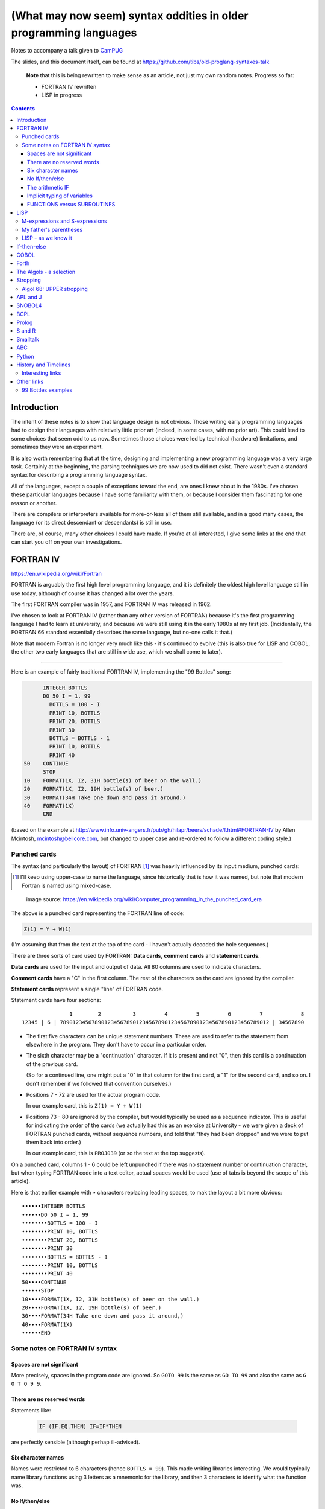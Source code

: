 ==================================================================
(What may now seem) syntax oddities in older programming languages
==================================================================

Notes to accompany a talk given to CamPUG_

The slides, and this document itself, can be found at
https://github.com/tibs/old-proglang-syntaxes-talk

  **Note** that this is being rewritten to make sense as an article, not just my
  own random notes. Progress so far:

  * FORTRAN IV rewritten
  * LISP in progress

.. contents::


Introduction
============

The intent of these notes is to show that language design is not
obvious. Those writing early programming languages had to design their
languages with relatively little prior art (indeed, in some cases, with no
prior art). This could lead to some choices that seem odd to us
now. Sometimes those choices were led by technical (hardware) limitations, and
sometimes they were an experiment.

It is also worth remembering that at the time, designing and implementing a
new programming language was a very large task. Certainly at the beginning,
the parsing techniques we are now used to did not exist. There wasn't even a
standard syntax for describing a programming language syntax.

All of the languages, except a couple of exceptions toward the end, are ones I
knew about in the 1980s. I've chosen these particular languages because I have
some familiarity with them, or because I consider them fascinating for one
reason or another.

There are compilers or interpreters available for more-or-less all of them
still available, and in a good many cases, the language (or its direct
descendant or descendants) is still in use.

There are, of course, many other choices I could have made. If you're at all
interested, I give some links at the end that can start you off on your own
investigations.


.. Programming languages

   1957 FORTRAN / FORTRAN IV
   1958 LISP
   195x If-then-else
   1959 COBOL
   1960 (ish) Forth
   1960 Algol 60 sqq and stropping
   1962 ++ APL and J
   1962 Snobol
   1967 BCPL
   1972 Prolog
   1976 S and R
   1980 Smalltalk
   ABC
   Python


FORTRAN IV
==========

https://en.wikipedia.org/wiki/Fortran

FORTRAN is arguably the first high level programming language, and it is
definitely the oldest high level language still in use today, although of
course it has changed a lot over the years.

The first FORTRAN compiler was in 1957, and FORTRAN IV was released in 1962.

I've chosen to look at FORTRAN IV (rather than any other version of FORTRAN)
because it's the first programming language I had to learn at university, and
because we were still using it in the early 1980s at my first
job. (Incidentally, the FORTRAN 66 standard essentially describes the same
language, but no-one calls it that.)

Note that modern Fortran is no longer very much like this - it's continued to
evolve (this is also true for LISP and COBOL, the other two early languages
that are still in wide use, which we shall come to later).

--------

Here is an example of fairly traditional FORTRAN IV, implementing the "99
Bottles" song:

.. code:: fortran

        INTEGER BOTTLS
        DO 50 I = 1, 99
          BOTTLS = 100 - I
          PRINT 10, BOTTLS
          PRINT 20, BOTTLS
          PRINT 30
          BOTTLS = BOTTLS - 1
          PRINT 10, BOTTLS
          PRINT 40
  50    CONTINUE
        STOP
  10    FORMAT(1X, I2, 31H bottle(s) of beer on the wall.)
  20    FORMAT(1X, I2, 19H bottle(s) of beer.)
  30    FORMAT(34H Take one down and pass it around,)
  40    FORMAT(1X)
        END

(based on the example at
http://www.info.univ-angers.fr/pub/gh/hilapr/beers/schade/f.html#FORTRAN-IV
by Allen Mcintosh, mcintosh@bellcore.com,
but changed to upper case and re-ordered to follow a different coding style.)

Punched cards
-------------

The syntax (and particularly the layout) of FORTRAN [1]_ was heavily
influenced by its input medium, punched cards:

.. [1] I'll keep using upper-case to name the language, since historically
       that is how it was named, but note that modern Fortran is named using
       mixed-case.

.. figure:: images/FortranCardPROJ039.agr.jpg
   :alt: Fortran punched card. Program text "Z(1) = Y + W(1)". Sequence number "PR0J039"
   :width: 80%

   image source: https://en.wikipedia.org/wiki/Computer_programming_in_the_punched_card_era

The above is a punched card representing the FORTRAN line of code:

.. code:: fortran

   Z(1) = Y + W(1)

(I'm assuming that from the text at the top of the card - I haven't actually
decoded the hole sequences.)

There are three sorts of card used by FORTRAN: **Data cards**, **comment
cards** and **statement cards**.

**Data cards** are used for the input and output of data. All 80 columns are
used to indicate characters.

**Comment cards** have a "C" in the first column. The rest of the characters on
the card are ignored by the compiler.
   
**Statement cards** represent a single "line" of FORTRAN code.
  
Statement cards have four sections:

::

                 1        2          3         4         5         6         7            8
  12345 | 6 | 789012345678901234567890123456789012345678901234567890123456789012 | 34567890

* The first five characters can be unique statement numbers. These are used to
  refer to the statement from elsewhere in the program. They don't have to
  occur in a particular order.

* The sixth character may be a "continuation" character. If it is present and
  not "0", then this card is a continuation of the previous card.

  (So for a continued line, one might put a "0" in that column for the first
  card, a "1" for the second card, and so on. I don't remember if we followed
  that convention ourselves.)

* Positions 7 - 72 are used for the actual program code.

  In our example card, this is ``Z(1) = Y + W(1)``

* Positions 73 - 80 are ignored by the compiler, but would typically be used
  as a sequence indicator. This is useful for indicating the order of the
  cards (we actually had this as an exercise at University - we were given a
  deck of FORTRAN punched cards, without sequence numbers, and told that "they
  had been dropped" and we were to put them back into order.)

  In our example card, this is ``PROJ039`` (or so the text at the top suggests).

On a punched card, columns 1 - 6 could be left unpunched if there was no
statement number or continuation character, but when typing FORTRAN code into
a text editor, actual spaces would be used (use of tabs is beyond the scope of
this article).

Here is that earlier example with `•` characters replacing leading spaces, to
mak the layout a bit more obvious::

  ••••••INTEGER BOTTLS
  ••••••DO 50 I = 1, 99
  ••••••••BOTTLS = 100 - I
  ••••••••PRINT 10, BOTTLS
  ••••••••PRINT 20, BOTTLS
  ••••••••PRINT 30
  ••••••••BOTTLS = BOTTLS - 1
  ••••••••PRINT 10, BOTTLS
  ••••••••PRINT 40
  50••••CONTINUE
  ••••••STOP
  10••••FORMAT(1X, I2, 31H bottle(s) of beer on the wall.)
  20••••FORMAT(1X, I2, 19H bottle(s) of beer.)
  30••••FORMAT(34H Take one down and pass it around,)
  40••••FORMAT(1X)
  ••••••END

Some notes on FORTRAN IV syntax
-------------------------------

Spaces are not significant
~~~~~~~~~~~~~~~~~~~~~~~~~~

More precisely, spaces in the program code are ignored. So ``GOTO 99`` is the
same as ``GO TO 99`` and also the same as ``G O T O 9 9``.

There are no reserved words
~~~~~~~~~~~~~~~~~~~~~~~~~~~

Statements like:

  .. code:: fortran

    IF (IF.EQ.THEN) IF=IF*THEN

are perfectly sensible (although perhap ill-advised).

Six character names
~~~~~~~~~~~~~~~~~~~

Names were restricted to 6 characters (hence ``BOTTLS = 99``). This made
writing libraries interesting. We would typically name library functions using
3 letters as a mnemonic for the library, and then 3 characters to identify
what the function was.

No If/then/else
~~~~~~~~~~~~~~~

If/then/else hadn't been invented when FORTRAN IV was defined. The basic IF
was of the form:

.. code:: fortran

        IF (something) expression

For instance:

.. code:: fortran

        IF (VAL.GT.9) VAL = 0

        IF (VAL.EQ.3) GOTO 1000
  
The arithmetic IF
~~~~~~~~~~~~~~~~~

.. code:: fortran

        IF (X/Y*Z) 100,300,50
        
If the result of ``X/Y*Z`` is negative, go to statement number 100, if zero
go to statement number 300, and if positive go to statement number 50.

This felt very useful at the time, but could quickly lead to `spaghetti code`_.

.. _`spaghetti code`: https://en.wikipedia.org/wiki/Spaghetti_code

Implicit typing of variables
~~~~~~~~~~~~~~~~~~~~~~~~~~~~

You could declare the type of a variable explicitly:

.. code:: fortran

  INTEGER DAY,WEEK,MONTH

but if you did not, then the type would be decided based on the first
character of the name:

.. code:: fortran

  C A variable starting I - N defaults to INTEGER, otherwise REAL
        I = 4
        R = 3.0

FUNCTIONS versus SUBROUTINES
~~~~~~~~~~~~~~~~~~~~~~~~~~~~

A function returns a single value, assigned to the function name. For
instance:

.. code:: fortran

  INTEGER FUNCTION ADD1(I)
    ADD1 = I + 1
  END

  J = ADD1(3)

A subroutine returns 0 or more values, via its argument list. For instance:

.. code:: fortran

  SUBROUTINE CALC(A,B,C,SUM,SUMSQ)
    SUM = A + B + C
    SUMSQ = SUM ** 2
  END

  CALL CALC(1,2,3,SUM1,SUMSQ1)


LISP
====

https://en.wikipedia.org/wiki/Lisp_(programming_language)

LISP is one year younger than FORTRAN, which makes it the second oldest
programming language still in common use.

LISP was originally specified in 1958.

Modern lisps abound, including Common Lisp and a whole host of Schemes. The
only Lisp I have any direct experience of writing myself, though, is Emacs
Lisp.

M-expressions and S-expressions
-------------------------------

It didn't end up quite how it was initially designed.

From https://en.wikipedia.org/wiki/Lisp_(programming_language)#History:

  McCarthy's original notation used bracketed "`M-expressions`_" that would be
  translated into `S-expressions`_.

  ...

  Once Lisp was implemented, programmers rapidly chose to use S-expressions,
  and M-expressions were abandoned.

The Lisp 1.5 manual talks about both forms. As an example taken from there,
the M-expression:

.. code::

   [atom[x] → x; T → ff[car[x]]]

corresponds to the S-expression:

.. code:: lisp

   (COND ((ATOM X) X)
       ((QUOTE T) (FF (CAR X))))

From https://en.wikipedia.org/wiki/M-expression:

  McCarthy had planned to develop an automatic Lisp compiler (LISP 2) using
  M-expressions as the language syntax and S-expressions to describe the
  compiler's internal processes. Stephen B. Russell read the paper and
  suggested to him that S-expressions were a more convenient syntax. Although
  McCarthy disapproved of the idea, Russell and colleague Daniel J. Edwards
  hand-coded an interpreter program that could execute S-expressions. This
  program was adopted by McCarthy's research group, establishing S-expressions
  as the dominant form of Lisp.

.. _`M-expressions`: https://en.wikipedia.org/wiki/M-expression
.. _`S-expressions`: https://en.wikipedia.org/wiki/S-expression
  
From
http://www.softwarepreservation.org/projects/LISP/lisp2/SP-2450-SUMSQUARE_LCS.pdf
we have a LISP 2 M-expression:

.. code::

   % SUMSQUARE COMPUTES THE SUM OF THE SQUARES OF THE
   % COMPONENTS OF AN ARBITRARY VECTOR

   REAL SECTION COMPUTE, LISP;

   REAL FUNCTION SUMSQUARE(X(I));
      BEGIN INTEGER J; REAL Y;
              FOR J ← STEP 1 UNTIL I DO
                  Y ← Y + X(J) ↑ 2;
              RETURN Y;
      END;

   SUMSQUARE (2, 7, 4); STOP

giving the result::

  69.0

In Common Lisp this might be written:

.. code:: lisp

  (defun sum-of-squares (vector)
    (loop for x across vector sum (expt x 2)))

(source from https://rosettacode.org/wiki/Sum_of_squares#Common_Lisp)

or in Scheme:

.. code:: scheme

  (define (sum-of-squares l)
    (apply + (map * l l)))

(source https://rosettacode.org/wiki/Sum_of_squares#Scheme)

The big advantage of S-expressions is that they act as both a data
representation and a program representation, which means that it is possible
to treat a Lisp program itself as data in a very natural manner.

My father's parentheses
-----------------------

It is definitely true that many people find Lisp daunting.

I think that is in large part because of the parentheses:

.. figure:: images/lisp_cycles.png
   :scale: 500%
   :alt: XKCD comic, "These are your father's parentheses"

   https://xkcd.com/297/ (Randall Monroe)

but probably also that Lisp is relatively unusual in using prefix notation
(``(+ 1 2)`` rather than ``1 + 2``).

A good text editor should handle indentation and balancing the parentheses for
you, but it is true that Lisp is visually unlike other programming languages.

Interestingly, `Franz Lisp`_ recognised the problem of sometimes needing to
type many closing parentheses in sequence, and allowed the use of ``]`` to
mean "close all outstanding ``)``". I'm not sure how much that feature was
used.

.. _`Franz Lisp`: https://en.wikipedia.org/wiki/Franz_Lisp

LISP - as we know it
--------------------

Some more 99 Bottles examples:

Scheme, from http://www.info.univ-angers.fr/pub/gh/hilapr/beers/schade/s.html#Scheme
  
.. code:: scheme
	  
  ;;; Tim Goodwin (tim@pipex.net)

  (define bottles
    (lambda (n)
      (cond ((= n 0) (display "No more bottles"))
            ((= n 1) (display "One bottle"))
            (else (display n) (display " bottles")))
      (display " of beer")))

  (define beer
    (lambda (n)
      (if (> n 0)
          (begin
            (bottles n) (display " on the wall") (newline)
            (bottles n) (newline)
            (display "Take one down, pass it around") (newline)
            (bottles (- n 1)) (display " on the wall") (newline)
            (newline)
            (beer (- n 1))))))

  (beer 99)

Common Lisp, from https://rosettacode.org/wiki/99_Bottles_of_Beer/Lisp


.. code:: lisp

  (defun bottles (x)
    (loop for bottles from x downto 1
          do (format t "~a bottle~:p of beer on the wall~@
                        ~:*~a bottle~:p of beer~@
                        Take one down, pass it around~@
                        ~V[No more~:;~:*~a bottle~:p of~] beer on the wall~2%"
                    bottles (1- bottles))))

  (bottles 99)

Racket, from https://rosettacode.org/wiki/99_Bottles_of_Beer#Racket

.. code:: lisp

  #lang racket
  (define (sing bottles)
    (define (plural n) (~a n " bottle" (if (= n 1) "" "s")))
    (printf "~a of beer on the wall\n~a of beer\n~
            Take one down, pass it around\n~a of beer on the wall\n\n"
            (plural bottles) (plural bottles) (plural (sub1 bottles)))
    (unless (= 1 bottles) (sing (sub1 bottles))))
  (sing 99)


If-then-else
============

According to https://en.wikipedia.org/wiki/Lisp_(programming_language

  A conditional using an if–then–else syntax was invented by McCarthy in a
  Fortran context. He proposed its inclusion in ALGOL, but it was not made part
  of the Algol 58 specification. For Lisp, McCarthy used the more general
  cond-structure. Algol 60 took up if–then–else and popularized it.

So Algol 60 got "if-then-else" and LISP got ``cond``, which looks more like
the ``case`` or ``switch`` statement we're used to in other programming
languages


COBOL
=====

https://en.wikipedia.org/wiki/COBOL

COBOL was designed in 1959 and first standardised in 1968.

Both FORTRAN (FORmula TRANslation) and LISP (LISt Processing) were seen as
languages for mathematicians and engineers, and there was a need for a
programming language for use in business.

While this may seem strange now, it made a lot of sense at the time - remember
this was all new stuff.

This is where COBOL came in, and why it tried so hard to be more like English.

COBOL is also important because of its innovations on how to specify the
output of text.

    ((See if there's anything usful I can say about that))

(and this is something that people keep trying to reinvent, by the way, either
by making English like programming languages (look at `Inform 7`_ in the text
adventure space, or AppleScript) or by using graphical techniques (consider
all the visual programming languages such as Blockly_, Scratch_ and LabVIEW_))

https://en.wikipedia.org/wiki/Visual_programming_language

.. _`Inform 7`: http://inform7.com/
.. _Applescript: https://en.wikipedia.org/wiki/AppleScript
.. _Blockly: https://en.wikipedia.org/wiki/Visual_programming_language
.. _Scratch: https://en.wikipedia.org/wiki/Scratch_(programming_language)
.. _LabVIEW: https://en.wikipedia.org/wiki/LabVIEW

(paper__ from 2019, giving a good introduction to `Inform 7`_ and its history,
and also talking about the plans to open source it).

__ http://inform7.com/talks/2019/06/14/narrascope.html

--------

http://www.info.univ-angers.fr/pub/gh/hilapr/beers/schade/c.html#Cobol

.. code:: cobol
	
  IDENTIFICATION DIVISION.
  PROGRAM-ID.BOTTLES_OF_BEER.
  AUTHOR.DONALD FRASER.
  *
  ENVIRONMENT DIVISION.
  CONFIGURATION SECTION.
  SOURCE-COMPUTER. VAX.
  OBJECT-COMPUTER. VAX.
  *
  INPUT-OUTPUT SECTION.
  FILE-CONTROL.
          SELECT OUTPUT-FILE
                  ASSIGN TO BEERS_ON_THE_WALL.
  *

.. code:: cobol
          
  DATA DIVISION.
  FILE SECTION.
  FD OUTPUT-FILE
          LABEL RECORDS ARE OMITTED.
  01 BEERS-OUT                                   PIC X(133).
  *
  WORKING-STORAGE SECTION.
  01 FLAGS-COUNTERS-ACCUMULATORS.
          05 FLAGS.
                  10 E-O-F                                PIC 9.
                          88 END-OF-FILE                VALUE 1.
          05 COUNTERS.
                  10 BOTTLES                      PIC 999
                                                  VALUE 0.
.. code:: cobol

  01 RECORD-OUT.
          05 LINE1.
                  10 NUMBER-OF-BEERS-1                    PIC ZZ9.
                  10                                      PIC X(28)
                                  VALUE "BOTTLES OF BEER IN THE WALL ".
                  10                                                        PIC
  X
                                  VALUE ",".
                          10 NUMBER-OF-BEERS-2            PIC ZZ9.
                  10                                                        PIC
  X.
                  10                                      PIC X(17)
                                  VALUE "BOTTLES OF BEER.".
          05 LINE2.
                  10                                              PIC X(34)
                                  VALUE "TAKE ONE DOWN AND PASS IT ARROUND ".
                  10 NUMBER-OF-BEERS-3            PIC ZZ9.
                  10                                      PIC X.
                  10                                      PIC X(28)
                                  VALUE "BOTTLES OF BEER IN THE WALL".
  *

.. code:: cobol

  PROCEDURE DIVISION.
  DRIVER-MODULE.
        PERFORM INITIALIZATION.
        PERFORM PROCESS UNTIL END-OF-FILE.
        PERFORM TERMINATION.
        STOP RUN.
  *
  INITIALIZATION.
          OPEN OUTPUT OUTPUT-FILE.
          ADD 100 TO BOTTLES.
  *

  PROCESS.
          IF BOTTLES = 0 THEN
                  COMPUTE E-O-F = 1
          ELSE PERFORM WRITE-ROUTINE
          END-IF.
  *
  TERMINATION.
          CLOSE OUTPUT-FILE.
  *
  WRITE-ROUTINE.
          MOVE BOTTLES TO NUMBER-OF-BEERS-1, NUMBER-OF-BEERS-2.
          COMPUTE BOTTLES = BOTTLES - 1.
          WRITE BEERS-OUT FROM LINE1.
          MOVE BOTTLES TO NUMBER-OF-BEERS-3.
          WRITE BEERS-OUT FROM LINE2.

https://rosettacode.org/wiki/Category:COBOL

A more concise version that adheres to the minimum guidelines. Leading zeros
are not suppressed. (OpenCOBOL - 1.1.0) - I believe this is COBOL 2002, hence
the free format layout.

.. code:: cobol

  program-id. ninety-nine.
  data division.
  working-storage section.
  01  cnt       pic 99.

  procedure division.

    perform varying cnt from 99 by -1 until cnt < 1
      display cnt " bottles of beer on the wall"
      display cnt " bottles of beer"
      display "Take one down, pass it around"
      subtract 1 from cnt 
      display cnt " bottles of beer on the wall"
      add 1 to cnt
      display space
    end-perform.

Forth
=====

A stack based language.

(maybe mention PostScript and thus also PDF)

http://www.info.univ-angers.fr/pub/gh/hilapr/beers/schade/f.html#Forth

.. code:: forth

  \ Forth version of the 99 Bottles program.
  \ Dan Reish, dreish@izzy.net

  : .bottles ( n -- n-1 )
    dup 1 = IF  ." One bottle of beer on the wall," CR
                ." One bottle of beer," CR
                ." Take it down," 
    ELSE  dup . ." bottles of beer on the wall," CR
          dup . ." bottles of beer," CR
          ." Take one down," 
    THEN
    CR
    ." Pass it around," CR
    1-
    ?dup IF  dup 1 = IF  ." One bottle of beer on the wall;" 
              ELSE  dup . ." bottles of beer on the wall;" 
              THEN
          ELSE  ." No more bottles of beer on the wall." 
    THEN
    CR
  ;

  : nbottles ( n -- )
    BEGIN  .bottles  ?dup NOT UNTIL
  ;

  99 nbottles

https://rosettacode.org/wiki/99_Bottles_of_Beer#Forth

.. code:: forth

  :noname   dup . ." bottles" ;
  :noname       ." 1 bottle"  ;
  :noname ." no more bottles" ;
  create bottles , , ,

  : .bottles  dup 2 min cells bottles + @ execute ;
  : .beer     .bottles ."  of beer" ;
  : .wall     .beer ."  on the wall" ;
  : .take     ." Take one down, pass it around" ;
  : .verse    .wall cr .beer cr
          1- .take cr .wall cr ;
  : verses    begin cr .verse ?dup 0= until ;

  99 verses

or create a beer language and write the program:

.. code:: forth

  DECIMAL
  : BOTTLES ( n -- )
          DUP
          CASE
          1 OF    ." One more bottle " DROP ENDOF
          0 OF    ." NO MORE bottles " DROP ENDOF
                  . ." bottles "    \ DEFAULT CASE
          ENDCASE ;

  : ,   [CHAR] , EMIT  SPACE 100 MS CR ;
  : .   [CHAR] . EMIT  300 MS  CR CR CR ;

  : OF       ." of "   ;     : BEER     ." beer " ;
  : ON       ." on "   ;     : THE      ." the "  ;
  : WALL     ." wall" ;      : TAKE     ." take " ;
  : ONE      ." one "  ;     : DOWN     ." down, " ;
  : PASS     ." pass " ;     : IT       ." it "   ;
  : AROUND   ." around" ;

  : POPONE    1 SWAP CR ;
  : DRINK     POSTPONE DO ; IMMEDIATE
  : ANOTHER   S" -1 +LOOP" EVALUATE ; IMMEDIATE
  : HOWMANY   S" I " EVALUATE ; IMMEDIATE
  : ONELESS   S" I 1- " EVALUATE ; IMMEDIATE
  : HANGOVER    ." :-("  CR QUIT ;

  : BEERS ( n -- )   \ Usage:  99 BEERS
        POPONE
        DRINK
          HOWMANY BOTTLES OF BEER ON THE WALL ,
          HOWMANY BOTTLES OF BEER ,
          TAKE ONE DOWN PASS IT AROUND ,
          ONELESS BOTTLES OF BEER ON THE WALL .
        ANOTHER 
        HANGOVER ;

The Algols - a selection
========================

ALGOL 60 - Tony Hoare said "Here is a language so far ahead of its time that
it was not only an improvement on its predecessors but also on nearly all its
successors."

ALGOL 68 - seen at the time as a very complex language

ALGOL W - Wirth's proposed successor to ALGOL 60, ancestor of PASCAL and
Modula-2

Simula 67 - ALGOL 60 with classes

Ada - designed for safety and developing large systems

Stropping
=========

https://en.wikipedia.org/wiki/Stropping_(syntax)

Nowadays, we're used to programming languages having reserved keywords. For
instance, in Python you can't have a variable called ``def`` or ``for``.

But as we've already seen with FORTRAN IV, that need not be the case - FORTRAN
decided its keywords based on context.

In the ALGOL derived languages, it was common to use **stropping** to delimit
keywords.

In the ALGOL languages, bold text would be used for keywords in documentation:

      **int** a real int = 3;

At the time, that was impossible to use in actual program texts.

*Stropping* (from "apostrophe") uses extra characters to mark keywords.

ALGOL 60 used QUOTE stropping

.. code:: algol

    'INT' intval = 3;

ALGOL 68 typically used UPPER stropping

.. code:: algol

    INT a real int = 3;

If the character set was limited to 6 bits, then there was only one case,
so POINT stropping could be used:

.. code:: algol

    .INT A REAL INT = 3;

Algol 68 could also use RES "stropping"; reserved words, as we'd expect

.. code:: algol

    int a_real_int = 3;  # there are 61 accepted reserved words #

And, as the wikipedia page explains, there were other approaches as well.

Algol 68: UPPER stropping
-------------------------

.. code:: algol68

    # Add an element to the end of the list #
    PROC append = ( REF LIST list, ELEMENT val ) VOID:
    BEGIN
      IF list IS empty
      THEN
        list := HEAP NODE := ( val, empty )
      ELSE
        REF LIST tail := list;
        WHILE next OF tail ISNT empty
        DO
          tail := next OF tail
        OD;
        next OF tail := HEAP NODE := ( val, empty )
      FI
    END;
  
APL and J
=========

IBM Selectric and golfball (picture would be nice) are mentioned on the APL
wikipedia page.

https://en.wikipedia.org/wiki/APL_(programming_language)#Mathematical_notation

  A mathematical notation for manipulating arrays was developed by
  Kenneth E. Iverson, starting in 1957 at Harvard University. In 1960, he
  began work for IBM where he developed this notation with Adin Falkoff and
  published it in his book A Programming Language in 1962.

Early implementations had to use English reserved words for functions and
operators.

https://en.wikipedia.org/wiki/APL_(programming_language)#Hardware

  A key development in the ability to use APL effectively, before the wide use
  of cathode ray tube (CRT) terminals, was the development of a special IBM
  Selectric typewriter interchangeable typing element with all the special APL
  characters on it. This was used on paper printing terminal workstations
  using the Selectric typewriter and typing element mechanism, such as the IBM
  1050 and IBM 2741 terminal. Keycaps could be placed over the normal keys to
  show which APL characters would be entered and typed when that key was
  struck. For the first time, a programmer could type in and see proper APL
  characters as used in Iverson's notation and not be forced to use awkward
  English keyword representations of them. Falkoff and Iverson had the special
  APL Selectric typing elements, 987 and 988, designed in late 1964, although
  no APL computer system was available to use them. Iverson cited Falkoff
  as the inspiration for the idea of using an IBM Selectric typing element for
  the APL character set.

  Many APL symbols, even with the APL characters on the Selectric typing
  element, still had to be typed in by over-striking two extant element
  characters. An example is the grade up character, which had to be made from
  a delta (shift-H) and a Sheffer stroke (shift-M). This was necessary because
  the APL character set was much larger than the 88 characters allowed on the
  typing element, even when letters were restricted to upper-case (capitals).

APL -> J, using ASCII with digraphs instead of special symbols (basically, it
adds dot and colon to things to make new symbols)

APL -> S, a stastical programming language

R is an implementation of S with some extensions. Much S code should run
unaltered.

https://rosettacode.org/wiki/99_Bottles_of_Beer#APL

Classic version:

.. I never could figure out how to display this with pandoc/XeLaTeX, so am
.. resorting to a screen shot - and I hope that square glyph in the screenshot
.. is meant to be a square!
..
.. And now I'm using rst2pdf, which also doesn't default to coping, I've
.. already *got* the screenshot...
..
..  bob  ←  { (⍕⍵), ' bottle', (1=⍵)↓'s of beer'}
..  bobw ←  {(bob ⍵) , ' on the wall'}
..  beer ←  { (bobw ⍵) , ', ', (bob ⍵) , '; take one down and pass it around, ', bobw ⍵-1}
..  ↑beer¨ ⌽(1-⎕IO)+⍳99

.. image:: images/apl-larger.png
   :scale: 150%
   :alt: APL code

and its equivalent in J

https://rosettacode.org/wiki/99_Bottles_of_Beer#J

.. code:: j

  bob =: ": , ' bottle' , (1 = ]) }. 's of beer'"_
  bobw=: bob , ' on the wall'"_
  beer=: bobw , ', ' , bob , '; take one down and pass it around, ' , bobw@<:
  beer"0 >:i.-99
  
---------

* https://en.wikipedia.org/wiki/APL_(programming_language)
* https://en.wikipedia.org/wiki/J_(programming_language)

Initially designed as a language for thinking about problems, and described in
the book "A Programming Language" in 1962. It was used as a notation for
thinking about problems, such as describing computer systems.

The first use of an implementation using actual APL symbology was in 1966.

------

https://en.wikipedia.org/wiki/APL_(programming_language)#Mathematical_notation

  A mathematical notation for manipulating arrays was developed by
  Kenneth E. Iverson, starting in 1957 at Harvard University. In 1960, he
  began work for IBM where he developed this notation with Adin Falkoff and
  published it in his book A Programming Language in 1962.

Early implementations had to use English reserved words for functions and
operators.

https://en.wikipedia.org/wiki/APL_(programming_language)#Hardware

  A key development in the ability to use APL effectively, before the wide use
  of cathode ray tube (CRT) terminals, was the development of a special IBM
  Selectric typewriter interchangeable typing element with all the special APL
  characters on it. This was used on paper printing terminal workstations
  using the Selectric typewriter and typing element mechanism, such as the IBM
  1050 and IBM 2741 terminal. Keycaps could be placed over the normal keys to
  show which APL characters would be entered and typed when that key was
  struck. For the first time, a programmer could type in and see proper APL
  characters as used in Iverson's notation and not be forced to use awkward
  English keyword representations of them. Falkoff and Iverson had the special
  APL Selectric typing elements, 987 and 988, designed in late 1964, although
  no APL computer system was available to use them. Iverson cited Falkoff
  as the inspiration for the idea of using an IBM Selectric typing element for
  the APL character set.

  Many APL symbols, even with the APL characters on the Selectric typing
  element, still had to be typed in by over-striking two extant element
  characters. An example is the grade up character, which had to be made from
  a delta (shift-H) and a Sheffer stroke (shift-M). This was necessary because
  the APL character set was much larger than the 88 characters allowed on the
  typing element, even when letters were restricted to upper-case (capitals).

APL -> J, using ASCII with digraphs instead of special symbols (basically,
it adds dot and colon to things to make new symbols)

SNOBOL4
=======

https://en.wikipedia.org/wiki/SNOBOL

SNOBOL was developed between 1962 and 1967 (SNOBOL4).

Introduced patterns as a first class datatype.

All SNOBOL command lines are of the form::

  <label> <subject> <pattern> = <object> : <transfer>

All parts are optional.

* The <subject> is matched against the <pattern>.
* If <object> is present, any matched portion of <subject> is replaced with <object>
* <transfer> is then an absolute or conditional branch (to a <label>.
* A conditional branch is dependent upon the success/failure of evaluating the
  <subject>, <object> and <pattern>, the pattern match or the final assignment
  (to the <subject>).

So, for instance:

.. code:: snobol

            OUTPUT = "What is your name?"
            Username = INPUT
            Username "J"                                             :S(LOVE)
            Username "K"                                             :S(HATE)
  MEH       OUTPUT = "Hi, " Username                                 :(END)
  LOVE      OUTPUT = "How nice to meet you, " Username               :(END)
  HATE      OUTPUT = "Oh. It's you, " Username
  END

-------


http://www.info.univ-angers.fr/pub/gh/hilapr/beers/schade/s.html#Snobol

.. code:: snobol

  * 99 BOTTLES OF BEER IN SNOBOL (UNTESTED)
          BEER = 99
  MOREBEER OUTPUT = BEER ' BOTTLES OF BEER ON THE WALL'
          OUTPUT = BEER ' BOTTLES OF BEER'
          OUTPUT = 'TAKE ONE DOWN, PASS IT AROUND'
          BEER = BEER - 1
          OUTPUT = BEER ' BOTTLES OF BEER ON THE WALL'
          GT(BEER,0)   : S(MOREBEER)
          OUTPUT = 'NO MORE BOTTLES OF BEER ON THE WALL'
          OUTPUT = 'NO MORE BOTTLES OF BEER'
          OUTPUT = 'GO TO THE STORE AND BUY SOME MORE'
          OUTPUT = '99 BOTTLES OF BEER'
  END


BCPL
====

https://en.wikipedia.org/wiki/BCPL

BCPL was first implemented in 1967.

* Systems level language
* The book of the language includes all the source code for the compiler
* BCPL was the first "brace" programming language, although it historically used
  ``$( .. $)``.
* ``IF .. DO ..`` and ``TEST .. THEN .. ELSE ..``
* The only datatype is the ``word`` - size depends on the computer
* Semicolons separate commands, and a semicolon at the end of a line may be
  omitted. To make this work, infix expression operators (``+``, etc.) may
  never start a line.

  Or, in other words, a command carries on over multiple lines when it ends
  with a character (``+`` or ``,``, for instance) that implies as much.

* Labels are values, and one can do arithmetic on them
* An ancestor of C (CPL begat BCPL which begat B which begat C)

https://www.bell-labs.com/usr/dmr/www/bcpl.html - Martin Richards's BCPL Reference Manual, 1967

https://www.cl.cam.ac.uk/~mr10/bcplman.pdf - the BCPL user guide
from 2020. Note that the examples use ``{ .. }``.

-------

Also:

* ``$( .. )$``
* ``IF .. THEN`` and ``TEST .. THEN .. ELSE``
* a statement continues to the next line if it can't have ended (so, for
  instance, if the last character was the ``+`` of an arithmetic expression
* labels *are* values, and since everything is a word, you can do arithmetic
  on them.

http://www.info.univ-angers.fr/pub/gh/hilapr/beers/schade/b.html#BCPL

.. code:: bcpl

	
  // BCPL version of 99 Bottles of Beer.
  // hacked by Akira KIDA <SDI00379@niftyserve.or.jp>
  GET "LIBHDR"
  MANIFEST $(
      BOTTLES = 99
  $)
  LET START() BE $(
      LET BEERS(N, S) BE $(
          TEST N = 0 THEN WRITEF("No more bottles")
                    ELSE WRITEF("%N bottle%S", N, (N = 1) -> "", "s")
          WRITEF(" of beer%S", S)
      $)
      FOR I = BOTTLES TO 1 BY -1 DO $(
              BEERS(I, " on the wall, ")
              BEERS(I, ".*NTake one down, pass it around.*N")
              BEERS(I - 1, " on the wall.*N")
      $)
      FINISH
  $)


Prolog
======

Full stop to end expressions/statements, not semicolon


(I've heard people say Erlang is inspired by Prolog in some sense?)

http://www.info.univ-angers.fr/pub/gh/hilapr/beers/schade/e.html#Erlang


Prolog

http://www.info.univ-angers.fr/pub/gh/hilapr/beers/schade/p.html#Prolog
      
.. code:: prolog

  % 99 bottles of beer.
  % Remko Troncon <spike@kotnet.org>

  bottles :-
      bottles(99).

  bottles(1) :- 
      write('1 bottle of beer on the wall, 1 bottle of beer,'), nl,
      write('Take one down, and pass it around,'), nl,
      write('Now they are alle gone.'), nl.
  bottles(X) :-
      X > 1,
      write(X), write(' bottles of beer on the wall,'), nl,
      write(X), write(' bottles of beer,'), nl,
      write('Take one down and pass it around,'), nl,
      NX is X - 1,
      write(NX), write(' bottles of beer on the wall.'), nl, nl,
      bottles(NX).


Prolog - works with SWI Prolog

https://rosettacode.org/wiki/99_Bottles_of_Beer/Prolog

.. code:: prolog

  bottles(0):-!.
  bottles(X):-
      writef('%t bottles of beer on the wall \n',[X]),
      writef('%t bottles of beer\n',[X]),
      write('Take one down, pass it around\n'),
      succ(XN,X),
      writef('%t bottles of beer on the wall \n\n',[XN]),
      bottles(XN).

  :- bottles(99).


or, handling plurals:

.. code:: prolog

  line1(X):- line2(X),write(' on the wall'). 
  line2(0):- write('no more bottles of beer').
  line2(1):- write('1 bottle of beer').
  line2(X):- writef('%t bottles of beer',[X]).
  line3(1):- write('Take it down, pass it around').
  line3(X):- write('Take one down, pass it around').
  line4(X):- line1(X).

  bottles(0):-!.
  bottles(X):-	
      succ(XN,X),
      line1(X),nl,
      line2(X),nl,
      line3(X),nl,
      line4(XN),nl,nl,
      !,
      bottles(XN).

  :- bottles(99).


S and R
=======

https://rosettacode.org/wiki/99_Bottles_of_Beer#R

Simple looping solution in R

.. code:: r

  # a naive function to sing for N bottles of beer...
  song = function(bottles){
    for(i in bottles:1){ #for every integer bottles, bottles-1 ... 1
      cat(bottles," bottles of beer on the wall \n",bottles," bottles of beer \nTake one down, pass it around \n",
          bottles-1, " bottles of beer on the wall \n"," \n" ,sep="")       #join and print the text (\n means new line)
          bottles = bottles - 1 #take one down...
    }
  }
  song(99)#play the song by calling the function
          

http://www.info.univ-angers.fr/pub/gh/hilapr/beers/schade/s.html#S-Plus

S - is this the right S?

.. code:: s

  Using S-Plus code

  for(i in 100:1){
              if(i>1){
                          cat(i,"bottles of beer on the wall,",i,"bottles of beer\n")
                          cat("Take one down, pass it around\n")
                          cat(i-1,"bottles of beer on the wall\n",fill=TRUE)
              }
              else{
                          cat(i,"bottle of beer on the wall,",i,"bottle of beer\n")
                          cat("Take one down and pass it around\n")
                          cat("No bottles of beer on the wall!!\n",fill=TRUE)
              }
  }

R

http://www.info.univ-angers.fr/pub/gh/hilapr/beers/schade/r.html#R

.. code:: r

  # R version of 99 Bottles of beer (Bottles.r)
  # See http://www.r-project.org/ for more informations
  # Philipp Winterberg, http://www.winterbergs.de

  for (b in 99:1){
    print(b)
    print(" bottle(s) of beer on the wall,")
    print(b)
    print(" bottle(s) of beer.")
    print("Take one down, pass it around,")
    print(b-1)
    print(" bottle(s) of beer on the wall.")
    print("")
  }


------


* https://en.wikipedia.org/wiki/S_%28programming_language%29
* https://en.wikipedia.org/wiki/R_(programming_language)

People here are probably more familiar with R, which is an implementation of S

  APL -> S, a stastical programming language

  R is an implementation of S with some extensions. Much S code should run
  unaltered.

* https://en.wikipedia.org/wiki/R_(programming_language) - initial release 1995
* https://en.wikipedia.org/wiki/S_(programming_language) - first working
  version in 1976

  Richard Becker's `A Brief History of S`_ indicates that they were very well
  aware of APL, but clearly S is not a descendant of APL.

.. _`A Brief History of S`: https://www.math.uwaterloo.ca/~rwoldfor/software/R-code/historyOfS.pdf

`APL in R`_ by Jan de Leeuw and Masanao Yajima, 2016, is an online book that
presents R code for APL array operations.

.. _`APL in R`: https://bookdown.org/jandeleeuw6/apl/


Smalltalk
=========

https://en.wikipedia.org/wiki/Smalltalk

Smalltalk-80 was made available in 1980.

* Almost no syntax
* Still alive (for instance, Pharo_)
* Influences everywhere
* http://www.jera.com/techinfo/readingSmalltalk.pdf "Reading Smalltalk"

.. _Pharo: https://pharo.org/

------

Almost no syntax

http://www.info.univ-angers.fr/pub/gh/hilapr/beers/schade/s.html#SmallTalk

.. code:: smalltalk

  "Programmer: patrick m. ryan - pryan@access.digex.net
  "http://www.access.digex.net/~pryan

  99 to: 1 by: -1 do: [ :i |
          i print. ' bottles of beer on the wall, ' print.
          i print. ' bottles of beer. ' print.
          'take one down, pass it around, ' print.
          (i-1) print. ' bottles of beer on the wall, ' print.

I think that's rather elegant.

https://rosettacode.org/wiki/99_Bottles_of_Beer#Smalltalk

A straightforward approach

.. code:: smalltalk

  Smalltalk at: #sr put: 0 ; at: #s put: 0 !
  sr := Dictionary new.
  sr at: 0 put: ' bottle' ;
    at: 1 put: ' bottles' ;
    at: 2 put: ' of beer' ;
    at: 3 put: ' on the wall' ;
    at: 4 put: 'Take one down, pass it around' !
  99 to: 0 by: -1 do: [:v | v print.
          ( v == 1 ) ifTrue: [ s := 0. ] 
                      ifFalse: [ s := 1. ].
          Transcript show: (sr at:s) ; show: (sr at:2) ; show: (sr at:3) ; cr.
                      v print.
          Transcript show: (sr at:s) ; show: (sr at:2) ; cr.
                      (v ~~ 0) ifTrue: [ Transcript show: (sr at:4) ; cr. ].
    ].

https://pharo.org/ - squeak variant






ABC
===

For old times take

This is the programming language that Guido van Rossum worked on before
inventing Python, and his experiences with ABC were significant in how he
designed Python.

http://www.info.univ-angers.fr/pub/gh/hilapr/beers/schade/a.html#ABC

.. code:: abc

  <a href=http://www.cwi.nl/cwi/projects/abc.html>ABC</a> was developed 
  at CWI in the Netherlands. 
  PUT "by Whitey (whitey@netcom.com) - 10/13/96" IN author

  HOW TO RETURN verse n:
    SELECT:
        n = 0:
          PUT "no more bottles of beer" IN s
        n = 1:
          PUT "1 bottle of beer" IN s
        ELSE:
          PUT "`n` bottles of beer" IN s
    RETURN s

  HOW TO DRINK:
    PUT 99 IN num
    WHILE num > 0:
        WRITE verse num, " on the wall, ", verse num, "," /
        WRITE "take one down, pass it around," /
        PUT num - 1 IN num
        WRITE verse num, " on the wall." /

  DRINK


Python
======

Just to show the "99 bottles" solutions, to give an idea of how much / how
little those really convey about a programming language.

One "traditional"

https://rosettacode.org/wiki/99_Bottles_of_Beer/Python

.. code:: python

  def sing(b, end):
      print(b or 'No more','bottle'+('s' if b-1 else ''), end)

  for i in range(99, 0, -1):
      sing(i, 'of beer on the wall,')
      sing(i, 'of beer,')
      print('Take one down, pass it around,')
      sing(i-1, 'of beer on the wall.\n')

(mainly included to show how one should not necessarily judge a language from
the examples given!)

And another that just misses the whole point of the exercise, but is
definitely my favourite:

http://rosettacode.org/wiki/99_Bottles_of_Beer#Python_3

.. code:: python

  """Pythonic 99 beer song (maybe the simplest naive implementation in Python 3)."""

    REGULAR_VERSE = '''\
    {n} bottles of beer on the wall, {n} bottles of beer
    Take one down and pass it around, {n_minus_1} bottles of beer on the wall.

    '''

    ENDING_VERSES = '''\
    2 bottles of beer on the wall, 2 bottles of beer.
    Take one down and pass it around, 1 bottle of beer on the wall.

    1 bottle of beer on the wall, 1 bottle of beer.
    Take one down and pass it around, no more bottles of beer on the wall.

    No more bottles of beer on the wall, no more bottles of beer.
    Go to the store and buy some more, 99 bottles of beer on the wall.

    '''
    for n in range(99, 2, -1):
        print(REGULAR_VERSE.format(n=n, n_minus_1=n - 1))
    print(ENDING_VERSES)


History and Timelines
=====================

* https://www.scriptol.com/programming/history.php
* https://www.scriptol.com/programming/list-programming-languages.php
* https://www.scriptol.com/programming/sieve.php

* https://www.levenez.com/lang/

starts with Plankalkul ! but rather limited on the languages it lists

* https://media.timetoast.com/timelines/programming-languages-b4c706df-fef5-4b23-8d87-2b0a666150df

* http://rigaux.org/language-study/diagram.html - with some links to others

  Has 2 versions - a simplified one, and a more complete one

* http://www.digibarn.com/collections/posters/tongues/ComputerLanguagesChart.png
  from http://www.digibarn.com/collections/posters/tongues/ appears to be
  rather nice at first glance

Interesting links
-----------------

Probably more for the notes than for the slides. Not necessarily entirely
pertinent to this exact topic...

* https://www.hillelwayne.com/post/influential-dead-languages/
  10 Most(ly dead) Influential Programming Languages, 2020-03-25, Hillel Wayne

* https://www.vidarholen.net/~vidar/An_Empirical_Investigation_into_Programming_Language_Syntax.pdf
  An Empirical Investigation into Programming Language Syntax, Andreas Stefik
  and Susanna Siebert, 2013

      Stefik, A. and Siebert, S. 2013. An empirical investigation into
      programming language syntax. *ACM Trans.Comput.Educ.* 13, 4, Article 19
      (November 2013), 40 pages.

  I haven't read this yet

Other links
===========

(may also be interesting)

* More on punched cards:

  * https://craftofcoding.wordpress.com/2017/01/28/read-your-own-punch-cards/
    shows how to read the same punched card we use as an example
  * https://en.wikipedia.org/wiki/Punched_card
  * https://homepage.divms.uiowa.edu/~jones/cards/codes.html
  * "type" your own punch card: https://www.masswerk.at/keypunch/

* https://en.wikipedia.org/wiki/History_of_programming_languages

* https://en.wikipedia.org/wiki/Comparison_of_programming_languages_(syntax)
  (perhaps too much information)

* http://www.99-bottles-of-beer.net doesn't seem to be working at the moment

* https://web.mit.edu/kenta/www/two/beer.html has Fortran IV, but the pages
  for each language are on ``.net`` and don't seem to work at the moment

* http://www.info.univ-angers.fr/pub/gh/hilapr/beers/schade/ has Fortran IV
  and seems to work

* https://www.hillelwayne.com/equals-as-assignment/ Why Does "=" Mean
  Assignment? also by Hillel Wayne, from 2018

* FORTRAN IV

  - http://www.math-cs.gordon.edu/courses/cs323/FORTRAN/fortran.html
  - http://www.jaymoseley.com/hercules/fortran/fort_mini.htm
  - http://www.quadibloc.com/comp/fort03.htm some context with respect to
    FORTRAN II, and some talk on specifics of particular implenentations

  Still to look at:

  - https://hackaday.com/2015/10/26/this-is-not-your-fathers-fortran/1G

Don't forget the excellent http://www.softwarepreservation.org/ and
particularly the http://www.softwarepreservation.org/projects page, which has
links to many pages of programming language history, with a huge number of
useful links.

* https://www.whoishostingthis.com/resources/apl/

99 Bottles examples
-------------------

Taken from one of:

* https://rosettacode.org/wiki/99_Bottles_of_Beer/Lisp
* http://www.info.univ-angers.fr/pub/gh/hilapr/beers/schade/

Sum of squares from:

* https://rosettacode.org/wiki/Sum_of_squares

Full acknowledgements for each code source are in the notes.

----------------------------

Written in reStructuredText_.

Converted to PDF using rst2pdf_.

Source and associated slides at https://github.com/tibs/old-proglang-syntaxes-talk

|cc-attr-sharealike| This slideshow and its related files are released under a
`Creative Commons Attribution-ShareAlike 4.0 International License`_.

.. |cc-attr-sharealike| image:: images/cc-attribution-sharealike-88x31.png
   :alt: CC-Attribution-ShareAlike image
   :align: middle

.. _`Creative Commons Attribution-ShareAlike 4.0 International License`: http://creativecommons.org/licenses/by-sa/4.0/

.. _CamPUG: https://www.meetup.com/CamPUG/
.. _reStructuredText: http://docutils.sourceforge.net/docs/ref/rst/restructuredtext.html
.. _rst2pdf: https://rst2pdf.org/
